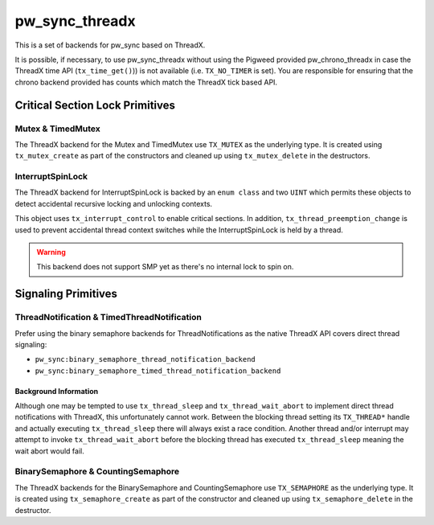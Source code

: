 .. _module-pw_sync_threadx:

===============
pw_sync_threadx
===============
.. pigweed-module::
   :name: pw_sync_threadx

This is a set of backends for pw_sync based on ThreadX.

It is possible, if necessary, to use pw_sync_threadx without using the Pigweed
provided pw_chrono_threadx in case the ThreadX time API (``tx_time_get()``)) is
not available (i.e. ``TX_NO_TIMER`` is set). You are responsible for ensuring
that the chrono backend provided has counts which match the ThreadX tick based
API.

--------------------------------
Critical Section Lock Primitives
--------------------------------

Mutex & TimedMutex
==================
The ThreadX backend for the Mutex and TimedMutex use ``TX_MUTEX`` as the
underlying type. It is created using ``tx_mutex_create`` as part of the
constructors and cleaned up using ``tx_mutex_delete`` in the destructors.

InterruptSpinLock
=================
The ThreadX backend for InterruptSpinLock is backed by an ``enum class`` and
two ``UINT`` which permits these objects to detect accidental recursive locking
and unlocking contexts.

This object uses ``tx_interrupt_control`` to enable critical sections. In
addition, ``tx_thread_preemption_change`` is used to prevent accidental thread
context switches while the InterruptSpinLock is held by a thread.

.. Warning::
  This backend does not support SMP yet as there's no internal lock to spin on.

--------------------
Signaling Primitives
--------------------

ThreadNotification & TimedThreadNotification
============================================
Prefer using the binary semaphore backends for ThreadNotifications as
the native ThreadX API covers direct thread signaling:

- ``pw_sync:binary_semaphore_thread_notification_backend``
- ``pw_sync:binary_semaphore_timed_thread_notification_backend``

Background Information
----------------------
Although one may be tempted to use ``tx_thread_sleep`` and
``tx_thread_wait_abort`` to implement direct thread notifications with ThreadX,
this unfortunately cannot work. Between the blocking thread setting its
``TX_THREAD*`` handle and actually executing ``tx_thread_sleep`` there will
always exist a race condition. Another thread and/or interrupt may attempt
to invoke ``tx_thread_wait_abort`` before the blocking thread has executed
``tx_thread_sleep`` meaning the wait abort would fail.

BinarySemaphore & CountingSemaphore
===================================
The ThreadX backends for the BinarySemaphore and CountingSemaphore use
``TX_SEMAPHORE`` as the underlying type. It is created using
``tx_semaphore_create`` as part of the constructor and cleaned up using
``tx_semaphore_delete`` in the destructor.
